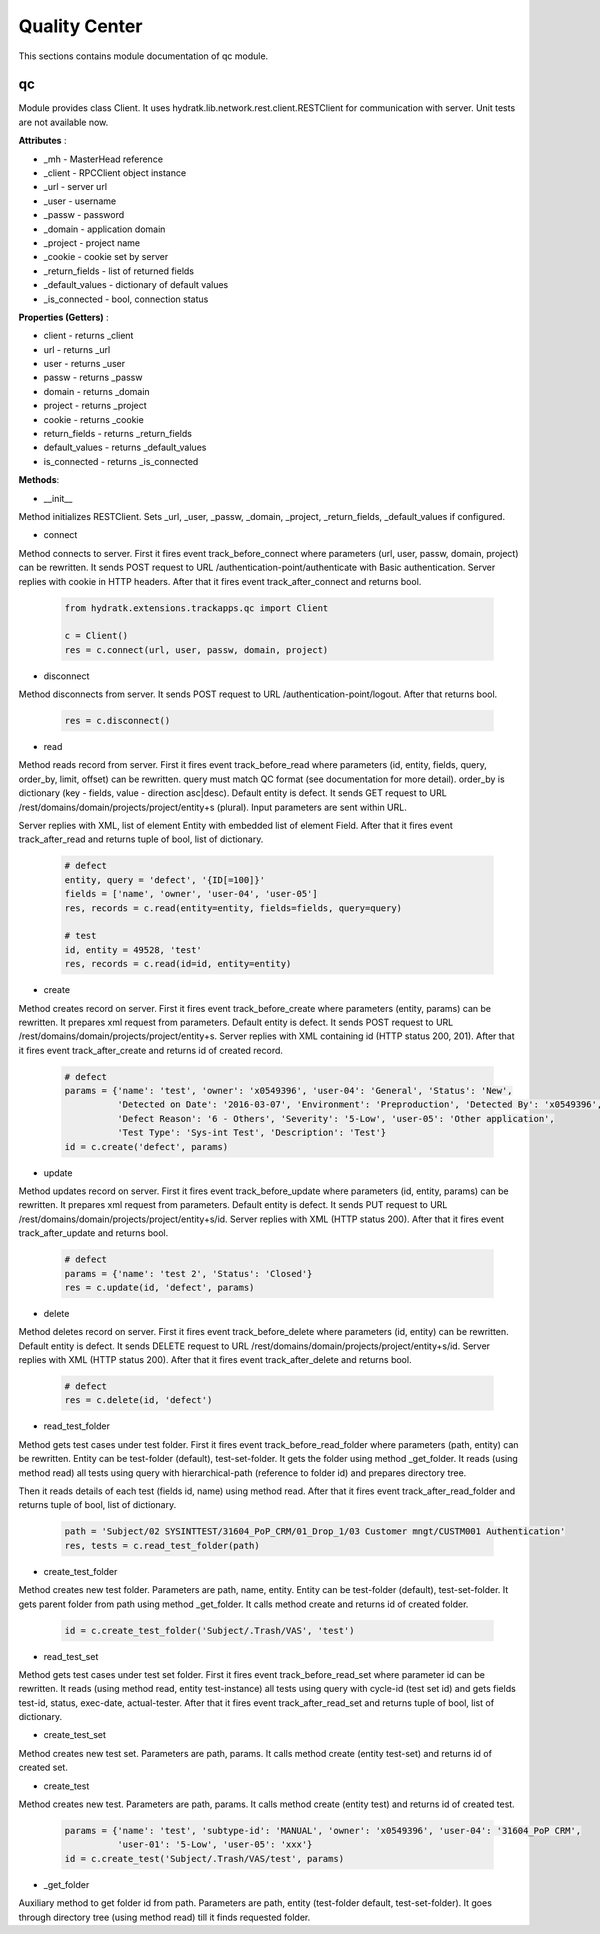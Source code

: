 .. _module_ext_trackapps_qc:

Quality Center
==============

This sections contains module documentation of qc module.

qc
^^

Module provides class Client. It uses hydratk.lib.network.rest.client.RESTClient for communication with server.
Unit tests are not available now.

**Attributes** :

* _mh - MasterHead reference
* _client - RPCClient object instance
* _url - server url
* _user - username
* _passw - password
* _domain - application domain
* _project - project name
* _cookie - cookie set by server
* _return_fields - list of returned fields
* _default_values - dictionary of default values
* _is_connected - bool, connection status

**Properties (Getters)** :

* client - returns _client
* url - returns _url
* user - returns _user
* passw - returns _passw
* domain - returns _domain
* project - returns _project
* cookie - returns _cookie
* return_fields - returns _return_fields
* default_values - returns _default_values
* is_connected - returns _is_connected

**Methods**: 

* __init__

Method initializes RESTClient. Sets _url, _user, _passw, _domain, _project, _return_fields, _default_values if configured.

* connect

Method connects to server. First it fires event track_before_connect where parameters (url, user, passw, domain, project) can be rewritten.
It sends POST request to URL /authentication-point/authenticate with Basic authentication. Server replies with cookie in HTTP headers.
After that it fires event track_after_connect and returns bool.

  .. code-block:: python
  
     from hydratk.extensions.trackapps.qc import Client
     
     c = Client()
     res = c.connect(url, user, passw, domain, project)

* disconnect

Method disconnects from server. It sends POST request to URL /authentication-point/logout. After that returns bool.

  .. code-block:: python
  
     res = c.disconnect()
     
* read

Method reads record from server. First it fires event track_before_read where parameters (id, entity, fields, query, order_by, limit, offset) can be rewritten.
query must match QC format (see documentation for more detail). order_by is dictionary (key - fields, value - direction asc|desc).
Default entity is defect. It sends GET request to URL /rest/domains/domain/projects/project/entity+s (plural). Input parameters are sent within URL.     

Server replies with XML, list of element Entity with embedded list of element Field. 
After that it fires event track_after_read and returns tuple of bool, list of dictionary.

  .. code-block:: python
  
     # defect
     entity, query = 'defect', '{ID[=100]}'
     fields = ['name', 'owner', 'user-04', 'user-05']
     res, records = c.read(entity=entity, fields=fields, query=query)  
     
     # test
     id, entity = 49528, 'test'
     res, records = c.read(id=id, entity=entity)  
     
* create

Method creates record on server. First it fires event track_before_create where parameters (entity, params) can be rewritten.
It prepares xml request from parameters. Default entity is defect. It sends POST request to URL /rest/domains/domain/projects/project/entity+s.
Server replies with XML containing id (HTTP status 200, 201). After that it fires event track_after_create and returns id of created record.          

  .. code-block:: python
  
     # defect
     params = {'name': 'test', 'owner': 'x0549396', 'user-04': 'General', 'Status': 'New',
               'Detected on Date': '2016-03-07', 'Environment': 'Preproduction', 'Detected By': 'x0549396',
               'Defect Reason': '6 - Others', 'Severity': '5-Low', 'user-05': 'Other application',
               'Test Type': 'Sys-int Test', 'Description': 'Test'}
     id = c.create('defect', params) 
     
     
* update

Method updates record on server. First it fires event track_before_update where parameters (id, entity, params) can be rewritten.
It prepares xml request from parameters. Default entity is defect. It sends PUT request to URL /rest/domains/domain/projects/project/entity+s/id.
Server replies with XML (HTTP status 200). After that it fires event track_after_update and returns bool.    

  .. code-block:: python
  
     # defect
     params = {'name': 'test 2', 'Status': 'Closed'}
     res = c.update(id, 'defect', params)
                          
* delete

Method deletes record on server. First it fires event track_before_delete where parameters (id, entity) can be rewritten.
Default entity is defect. It sends DELETE request to URL /rest/domains/domain/projects/project/entity+s/id.
Server replies with XML (HTTP status 200). After that it fires event track_after_delete and returns bool. 

  .. code-block:: python
  
     # defect
     res = c.delete(id, 'defect')    
     
* read_test_folder

Method gets test cases under test folder. First it fires event track_before_read_folder where parameters (path, entity) can be rewritten.
Entity can be test-folder (default), test-set-folder. It gets the folder using method _get_folder.
It reads (using method read) all tests using query with hierarchical-path (reference to folder id) and prepares directory tree.

Then it reads details of each test (fields id, name) using method read.
After that it fires event track_after_read_folder and returns tuple of bool, list of dictionary.

  .. code-block:: python
  
     path = 'Subject/02 SYSINTTEST/31604_PoP_CRM/01_Drop_1/03 Customer mngt/CUSTM001 Authentication'
     res, tests = c.read_test_folder(path)  
     
* create_test_folder

Method creates new test folder. Parameters are path, name, entity. Entity can be test-folder (default), test-set-folder. 
It gets parent folder from path using method _get_folder. It calls method create and returns id of created folder.

  .. code-block:: python
    
     id = c.create_test_folder('Subject/.Trash/VAS', 'test')
     
* read_test_set

Method gets test cases under test set folder. First it fires event track_before_read_set where parameter id can be rewritten.
It reads (using method read, entity test-instance) all tests using query with cycle-id (test set id) and gets fields test-id, status, exec-date, actual-tester.
After that it fires event track_after_read_set and returns tuple of bool, list of dictionary.       

* create_test_set

Method creates new test set. Parameters are path, params. It calls method create (entity test-set) and returns id of created set.    

* create_test

Method creates new test. Parameters are path, params. It calls method create (entity test) and returns id of created test.

  .. code-block:: python
  
     params = {'name': 'test', 'subtype-id': 'MANUAL', 'owner': 'x0549396', 'user-04': '31604_PoP CRM',
               'user-01': '5-Low', 'user-05': 'xxx'}
     id = c.create_test('Subject/.Trash/VAS/test', params) 
     
* _get_folder

Auxiliary method to get folder id from path. Parameters are path, entity (test-folder default, test-set-folder).
It goes through directory tree (using method read) till it finds requested folder.                                              